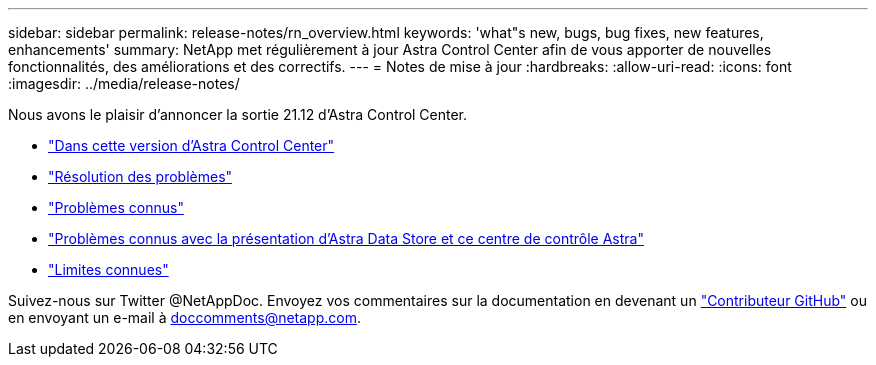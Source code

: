---
sidebar: sidebar 
permalink: release-notes/rn_overview.html 
keywords: 'what"s new, bugs, bug fixes, new features, enhancements' 
summary: NetApp met régulièrement à jour Astra Control Center afin de vous apporter de nouvelles fonctionnalités, des améliorations et des correctifs. 
---
= Notes de mise à jour
:hardbreaks:
:allow-uri-read: 
:icons: font
:imagesdir: ../media/release-notes/


Nous avons le plaisir d'annoncer la sortie 21.12 d'Astra Control Center.

* link:../release-notes/whats-new.html["Dans cette version d'Astra Control Center"]
* link:../release-notes/resolved-issues.html["Résolution des problèmes"]
* link:../release-notes/known-issues.html["Problèmes connus"]
* link:../release-notes/known-issues-ads.html["Problèmes connus avec la présentation d'Astra Data Store et ce centre de contrôle Astra"]
* link:../release-notes/known-limitations.html["Limites connues"]


Suivez-nous sur Twitter @NetAppDoc. Envoyez vos commentaires sur la documentation en devenant un link:https://docs.netapp.com/us-en/contribute/["Contributeur GitHub"^] ou en envoyant un e-mail à doccomments@netapp.com.
